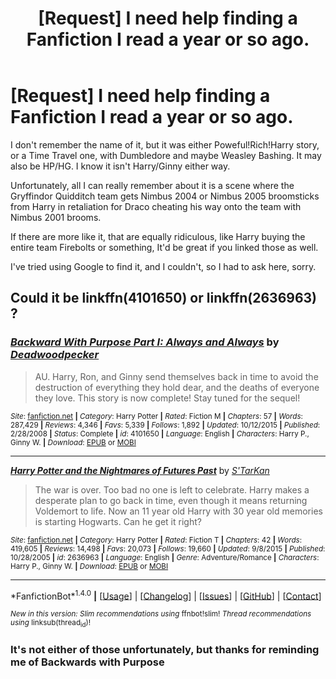 #+TITLE: [Request] I need help finding a Fanfiction I read a year or so ago.

* [Request] I need help finding a Fanfiction I read a year or so ago.
:PROPERTIES:
:Author: Brynjolf-of-Riften
:Score: 1
:DateUnix: 1470217089.0
:DateShort: 2016-Aug-03
:FlairText: Request
:END:
I don't remember the name of it, but it was either Poweful!Rich!Harry story, or a Time Travel one, with Dumbledore and maybe Weasley Bashing. It may also be HP/HG. I know it isn't Harry/Ginny either way.

Unfortunately, all I can really remember about it is a scene where the Gryffindor Quidditch team gets Nimbus 2004 or Nimbus 2005 broomsticks from Harry in retaliation for Draco cheating his way onto the team with Nimbus 2001 brooms.

If there are more like it, that are equally ridiculous, like Harry buying the entire team Firebolts or something, It'd be great if you linked those as well.

I've tried using Google to find it, and I couldn't, so I had to ask here, sorry.


** Could it be linkffn(4101650) or linkffn(2636963) ?
:PROPERTIES:
:Author: Ryder10
:Score: 1
:DateUnix: 1470228598.0
:DateShort: 2016-Aug-03
:END:

*** [[http://www.fanfiction.net/s/4101650/1/][*/Backward With Purpose Part I: Always and Always/*]] by [[https://www.fanfiction.net/u/386600/Deadwoodpecker][/Deadwoodpecker/]]

#+begin_quote
  AU. Harry, Ron, and Ginny send themselves back in time to avoid the destruction of everything they hold dear, and the deaths of everyone they love. This story is now complete! Stay tuned for the sequel!
#+end_quote

^{/Site/: [[http://www.fanfiction.net/][fanfiction.net]] *|* /Category/: Harry Potter *|* /Rated/: Fiction M *|* /Chapters/: 57 *|* /Words/: 287,429 *|* /Reviews/: 4,346 *|* /Favs/: 5,339 *|* /Follows/: 1,892 *|* /Updated/: 10/12/2015 *|* /Published/: 2/28/2008 *|* /Status/: Complete *|* /id/: 4101650 *|* /Language/: English *|* /Characters/: Harry P., Ginny W. *|* /Download/: [[http://www.ff2ebook.com/old/ffn-bot/index.php?id=4101650&source=ff&filetype=epub][EPUB]] or [[http://www.ff2ebook.com/old/ffn-bot/index.php?id=4101650&source=ff&filetype=mobi][MOBI]]}

--------------

[[http://www.fanfiction.net/s/2636963/1/][*/Harry Potter and the Nightmares of Futures Past/*]] by [[https://www.fanfiction.net/u/884184/S-TarKan][/S'TarKan/]]

#+begin_quote
  The war is over. Too bad no one is left to celebrate. Harry makes a desperate plan to go back in time, even though it means returning Voldemort to life. Now an 11 year old Harry with 30 year old memories is starting Hogwarts. Can he get it right?
#+end_quote

^{/Site/: [[http://www.fanfiction.net/][fanfiction.net]] *|* /Category/: Harry Potter *|* /Rated/: Fiction T *|* /Chapters/: 42 *|* /Words/: 419,605 *|* /Reviews/: 14,498 *|* /Favs/: 20,073 *|* /Follows/: 19,660 *|* /Updated/: 9/8/2015 *|* /Published/: 10/28/2005 *|* /id/: 2636963 *|* /Language/: English *|* /Genre/: Adventure/Romance *|* /Characters/: Harry P., Ginny W. *|* /Download/: [[http://www.ff2ebook.com/old/ffn-bot/index.php?id=2636963&source=ff&filetype=epub][EPUB]] or [[http://www.ff2ebook.com/old/ffn-bot/index.php?id=2636963&source=ff&filetype=mobi][MOBI]]}

--------------

*FanfictionBot*^{1.4.0} *|* [[[https://github.com/tusing/reddit-ffn-bot/wiki/Usage][Usage]]] | [[[https://github.com/tusing/reddit-ffn-bot/wiki/Changelog][Changelog]]] | [[[https://github.com/tusing/reddit-ffn-bot/issues/][Issues]]] | [[[https://github.com/tusing/reddit-ffn-bot/][GitHub]]] | [[[https://www.reddit.com/message/compose?to=tusing][Contact]]]

^{/New in this version: Slim recommendations using/ ffnbot!slim! /Thread recommendations using/ linksub(thread_id)!}
:PROPERTIES:
:Author: FanfictionBot
:Score: 1
:DateUnix: 1470228615.0
:DateShort: 2016-Aug-03
:END:


*** It's not either of those unfortunately, but thanks for reminding me of Backwards with Purpose
:PROPERTIES:
:Author: Brynjolf-of-Riften
:Score: 1
:DateUnix: 1470234215.0
:DateShort: 2016-Aug-03
:END:
